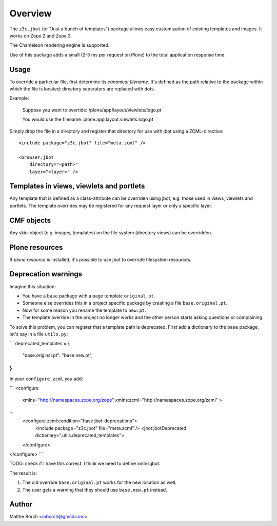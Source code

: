 Overview
========

The ``z3c.jbot`` (or "Just a bunch of templates") package allows easy
customization of existing templates and images. It works on Zope 2 and
Zope 3.

The Chameleon rendering engine is supported.

Use of this package adds a small (2-3 ms per request on Plone) to the
total application response time.

Usage
-----

To override a particular file, first determine its *canonical
filename*. It's defined as the path relative to the package within
which the file is located; directory separators are replaced with
dots.

Example:

  Suppose you want to override: /plone/app/layout/viewlets/logo.pt

  You would use the filename:   plone.app.layout.viewlets.logo.pt

Simply drop the file in a directory and register that directory for
use with jbot using a ZCML-directive::

  <include package="z3c.jbot" file="meta.zcml" />

  <browser:jbot
      directory="<path>"
      layer="<layer>" />

Templates in views, viewlets and portlets
-----------------------------------------

Any template that is defined as a class-attribute can be overriden
using jbot, e.g. those used in views, viewlets and portlets. The
template overrides may be registered for any request layer or only a
specific layer.

CMF objects
-----------

Any skin-object (e.g. images, templates) on the file system (directory
views) can be overridden.

Plone resources
---------------

If `plone.resource` is installed, it's possible to use jbot to
override filesystem resources.

Deprecation warnings
--------------------

Imagine this situation:

* You have a ``base`` package with a page template ``original.pt``.
* Someone else overrides this in a project specific package by creating a file ``base.original.pt``.
* Now for some reason you rename the template to ``new.pt``.
* The template override in the project no longer works and the other person starts asking questions or complaining.

To solve this problem, you can register that a template path is deprecated.
First add a dictionary to the ``base`` package, let's say in a file ``utils.py``:

```
deprecated_templates = {
    "base.original.pt": "base.new.pt",
}
```

In your ``configure.zcml`` you add:

```
<configure
    xmlns="http://namespaces.zope.org/zope"
    xmlns:zcml="http://namespaces.zope.org/zcml"
    >
...
  <configure zcml:condition="have jbot-deprecations">
    <include package="z3c.jbot" file="meta.zcml" />
    <jbot:jbotDeprecated dictionary=".utils.deprecated_templates">
  </configure>
</configure>
```

TODO: check if I have this correct.  I think we need to define xmlns:jbot.

The result is:

1. The old override ``base.original.pt`` works for the new location as well.
2. The user gets a warning that they should use ``base.new.pt`` instead.

Author
------

Malthe Borch <mborch@gmail.com>
